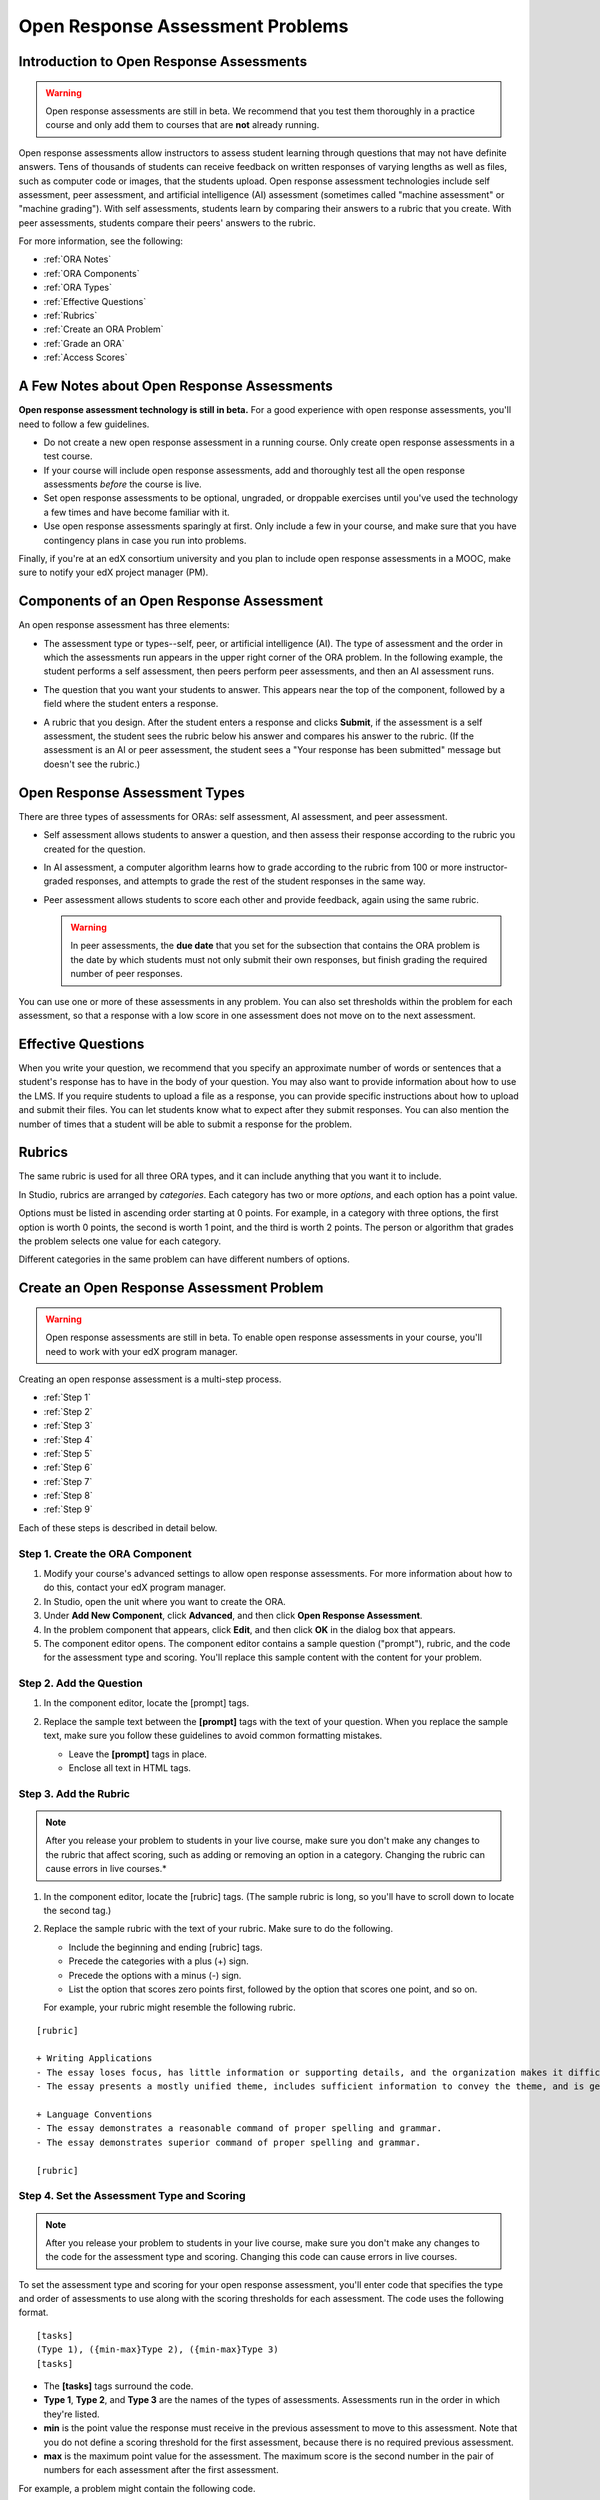 .. _Open Response Assessment Problems:

Open Response Assessment Problems
---------------------------------

Introduction to Open Response Assessments
~~~~~~~~~~~~~~~~~~~~~~~~~~~~~~~~~~~~~~~~~

.. warning:: Open response assessments are still in beta. We recommend that
          you test them thoroughly in a practice course and only add them to
          courses that are **not** already running.

Open response assessments allow instructors to assess student learning
through questions that may not have definite answers. Tens of thousands
of students can receive feedback on written responses of varying lengths
as well as files, such as computer code or images, that the students
upload. Open response assessment technologies include self assessment,
peer assessment, and artificial intelligence (AI) assessment (sometimes
called "machine assessment" or "machine grading"). With self
assessments, students learn by comparing their answers to a rubric that
you create. With peer assessments, students compare their peers' answers
to the rubric.

For more information, see the following:

* :ref:`ORA Notes`
* :ref:`ORA Components`
* :ref:`ORA Types`
* :ref:`Effective Questions`
* :ref:`Rubrics`
* :ref:`Create an ORA Problem`
* :ref:`Grade an ORA`
* :ref:`Access Scores`

.. _ORA Notes:

A Few Notes about Open Response Assessments
~~~~~~~~~~~~~~~~~~~~~~~~~~~~~~~~~~~~~~~~~~~

**Open response assessment technology is still in beta.** For a good
experience with open response assessments, you'll need to follow a few
guidelines.

-  Do not create a new open response assessment in a running course.
   Only create open response assessments in a test course.
-  If your course will include open response assessments, add and
   thoroughly test all the open response assessments *before* the course
   is live.
-  Set open response assessments to be optional, ungraded, or droppable
   exercises until you've used the technology a few times and have
   become familiar with it.
-  Use open response assessments sparingly at first. Only include a few
   in your course, and make sure that you have contingency plans in case
   you run into problems.

Finally, if you're at an edX consortium university and you plan to
include open response assessments in a MOOC, make sure to notify your
edX project manager (PM).

.. _ORA Components:

Components of an Open Response Assessment
~~~~~~~~~~~~~~~~~~~~~~~~~~~~~~~~~~~~~~~~~

An open response assessment has three elements:

-  The assessment type or types--self, peer, or artificial intelligence
   (AI). The type of assessment and the order in which the assessments
   run appears in the upper right corner of the ORA problem. In the
   following example, the student performs a self assessment, then peers
   perform peer assessments, and then an AI assessment runs.

   .. image:: Images/CITL_AssmtTypes.gif
      :alt: Image of ORA with assessment types circled

-  The question that you want your students to answer. This appears near
   the top of the component, followed by a field where the student
   enters a response.

   .. image:: Images/CITLsample.gif
      :alt: Image of ORA question

-  A rubric that you design. After the student enters a response and
   clicks **Submit**, if the assessment is a self assessment, the
   student sees the rubric below his answer and compares his answer to
   the rubric. (If the assessment is an AI or peer assessment, the
   student sees a "Your response has been submitted" message but doesn't
   see the rubric.)

   .. image:: Images/CITL_SA_Rubric.gif
      :alt: Image of ORA with rubric showing below the student's response

.. _ORA Types:

Open Response Assessment Types
~~~~~~~~~~~~~~~~~~~~~~~~~~~~~~

There are three types of assessments for ORAs: self assessment, AI
assessment, and peer assessment.

-  Self assessment allows students to answer a question, and then assess
   their response according to the rubric you created for the question.
-  In AI assessment, a computer algorithm learns how to grade according
   to the rubric from 100 or more instructor-graded responses, and
   attempts to grade the rest of the student responses in the same way.
-  Peer assessment allows students to score each other and provide
   feedback, again using the same rubric.

   .. warning:: In peer assessments, the **due date** that you set for the subsection that contains the ORA problem is the date by which students must not only submit their own responses, but finish grading the required number of peer responses.

You can use one or more of these assessments in any problem. You can
also set thresholds within the problem for each assessment, so that a
response with a low score in one assessment does not move on to the next
assessment.

.. _Effective Questions:

Effective Questions
~~~~~~~~~~~~~~~~~~~

When you write your question, we recommend that you specify an
approximate number of words or sentences that a student's response has
to have in the body of your question. You may also want to provide
information about how to use the LMS. If you require students to upload
a file as a response, you can provide specific instructions about how to
upload and submit their files. You can let students know what to expect
after they submit responses. You can also mention the number of times
that a student will be able to submit a response for the problem.

.. _Rubrics:

Rubrics
~~~~~~~

The same rubric is used for all three ORA types, and it can include
anything that you want it to include.

In Studio, rubrics are arranged by *categories*. Each category has two
or more *options*, and each option has a point value.

Options must be listed in ascending order starting at 0 points. For
example, in a category with three options, the first option is worth 0
points, the second is worth 1 point, and the third is worth 2 points.
The person or algorithm that grades the problem selects one value for
each category.

Different categories in the same problem can have different numbers of
options.

.. _Create an ORA Problem:

Create an Open Response Assessment Problem
~~~~~~~~~~~~~~~~~~~~~~~~~~~~~~~~~~~~~~~~~~

.. warning:: Open response assessments are still in beta. To enable open response assessments in your course, you'll need to work with your edX program manager.

Creating an open response assessment is a multi-step process.

* :ref:`Step 1`
* :ref:`Step 2`
* :ref:`Step 3`
* :ref:`Step 4`
* :ref:`Step 5`
* :ref:`Step 6`
* :ref:`Step 7`
* :ref:`Step 8`
* :ref:`Step 9`

Each of these steps is described in detail below.

.. _Step 1:

Step 1. Create the ORA Component
^^^^^^^^^^^^^^^^^^^^^^^^^^^^^^^^

#. Modify your course's advanced settings to allow open response assessments. For more information about how to do this, contact your edX program manager.
#. In Studio, open the unit where you want to create the ORA.
#. Under **Add New Component**, click **Advanced**, and then click
   **Open Response Assessment**.
#. In the problem component that appears, click **Edit**, and then click
   **OK** in the dialog box that appears.
#. The component editor opens. The component editor contains a sample
   question ("prompt"), rubric, and the code for the assessment type and
   scoring. You'll replace this sample content with the content for your
   problem. 
 
.. image:: Images/ORAComponentEditor.gif
   :alt: Image of component editor with prompt, rubric, and assessment type highlighted
  
.. _Step 2:

Step 2. Add the Question
^^^^^^^^^^^^^^^^^^^^^^^^

#. In the component editor, locate the [prompt] tags.

   .. image:: Images/ORA_Prompt.gif
      :alt: Image of component editor with prompt text highlighted

#. Replace the sample text between the **[prompt]** tags with the text of
   your question. When you replace the sample text, make sure you follow
   these guidelines to avoid common formatting mistakes.

   -  Leave the **[prompt]** tags in place.
   -  Enclose all text in HTML tags.

.. _Step 3:

Step 3. Add the Rubric
^^^^^^^^^^^^^^^^^^^^^^^^

.. note:: After you release your problem to students in your live course, make sure
          you don't make any changes to the rubric that affect scoring, such as adding or removing an option
          in a category. Changing the rubric can cause errors in live courses.*

#. In the component editor, locate the [rubric] tags. (The sample rubric
   is long, so you'll have to scroll down to locate the second tag.)

   .. image:: Images/ORA_Rubric.gif
      :alt: Image of component editor with rubric text highlighted

#. Replace the sample rubric with the text of your rubric. Make sure to
   do the following.

   -  Include the beginning and ending [rubric] tags.
   -  Precede the categories with a plus (+) sign.
   -  Precede the options with a minus (-) sign.
   -  List the option that scores zero points first, followed by the option that scores one point, and so on.

   For example, your rubric might resemble the following rubric.

::

    [rubric]

    + Writing Applications
    - The essay loses focus, has little information or supporting details, and the organization makes it difficult to follow.
    - The essay presents a mostly unified theme, includes sufficient information to convey the theme, and is generally organized well.

    + Language Conventions 
    - The essay demonstrates a reasonable command of proper spelling and grammar. 
    - The essay demonstrates superior command of proper spelling and grammar.

    [rubric]

.. _Step 4:

Step 4. Set the Assessment Type and Scoring
^^^^^^^^^^^^^^^^^^^^^^^^^^^^^^^^^^^^^^^^^^^^

.. note:: After you release your problem to students in your live course, make sure
          you don't make any changes to the code for the assessment type and scoring. Changing 
          this code can cause errors in live courses.

To set the assessment type and scoring for your open response assessment, you'll 
enter code that specifies the type and order of assessments to use along with 
the scoring thresholds for each assessment. The code uses the following format.

::

    [tasks]
    (Type 1), ({min-max}Type 2), ({min-max}Type 3)
    [tasks] 

-  The **[tasks]** tags surround the code.
-  **Type 1**, **Type 2**, and **Type 3** are the names of the types of
   assessments. Assessments run in the order in which they're listed.
-  **min** is the point value the response must receive in the previous
   assessment to move to this assessment. Note that you do not define a
   scoring threshold for the first assessment, because there is no
   required previous assessment.
-  **max** is the maximum point value for the assessment. The maximum
   score is the second number in the pair of numbers for each assessment
   after the first assessment.

For example, a problem might contain the following code.

::

    [tasks]
    (Self), ({5-7}Peer), ({4-7}AI)
    [tasks]

The problem that includes this code has the following characteristics.

-  The problem has a self assessment, a peer assessment, and then an AI
   assessment.
-  The maximum score for the problem is 7.
-  To advance to the peer assessment, the response must have a self
   assessment score of 5 or greater.
-  To advance to the AI assessment, the response must have a peer
   assessment score of 4 or greater.

.. note:: If a response's score isn't high enough for the response to move to the next
          assessment, 

Set the Assessment Type and Scoring
###################################

#. In the component editor, locate the [tasks] tags.

   .. image:: Images/ORA_Tasks.gif
      :alt: Image of component editor with tasks tags and text highlighted

#. Replace the sample code with the code for your problem.

.. _Step 5:

Step 5. Set the Problem Name
^^^^^^^^^^^^^^^^^^^^^^^^^^^^

.. note::   After you release your problem to students in your live course, make sure
            you don't change the name of the problem. Changing the display name when the problem
            is live can cause a loss of student data.

            You can change the display name of a problem while you're still testing the problem.
            However, note that all the test responses and scores associated with the problem 
            will be lost when you change the name. To update the problem name on the 
            instructor dashboard, submit a new test response to the problem.

The name of the problem appears as a heading above the problem in the
courseware. It also appears in the list of problems on the **Staff
Grading** page.

.. image:: Images/ORA_ProblemName1.gif
   :alt: Image of Staff Grading page with a problem name circled

To change the name:

#. In the upper-right corner of the component editor, click
   **Settings**.
#. In the **Display Name** field, replace **Open Response Assessment**
   with the name of your problem.

.. _Step 6:

Step 6. Set Other Options
^^^^^^^^^^^^^^^^^^^^^^^^^

If you want to change the problem settings, which include the number of
responses a student has to peer grade and whether students can upload
files as part of their response, click the **Settings** tab, and then
specify the options that you want.

.. image:: Images/ORA_Settings.gif
   :alt: Image of component editor with Settings tab selected

Open response assessments include the following settings.

+---------------------------------------------+--------------------------------------------------------------------+
| **Allow "overgrading" of peer submissions** | This setting applies only to peer grading. If all of the responses |
|                                             | for a question have been graded, the instructor can allow          |
|                                             | additional students to grade responses that were previously        |
|                                             | graded. This can be helpful if an instructor feels that peer       |
|                                             | grading has helped students learn, or if some students haven't     |
|                                             | graded the required number of responses yet, but all available     |
|                                             | responses have been graded.                                        |
+---------------------------------------------+--------------------------------------------------------------------+
| **Allow File Uploads**                      | This setting specifies whether a student can upload a file, such   |
|                                             | as an image file or a code file, as a response. Files can be of    |
|                                             | any type.                                                          |
+---------------------------------------------+--------------------------------------------------------------------+
| **Disable Quality Filter**                  | This setting applies to peer grading and AI grading. When the      |
|                                             | quality filter is disabled (when this value is set to True),       |
|                                             | Studio allows submissions that are of "poor quality" (such as      |
|                                             | responses that are very short or that have many spelling or        |
|                                             | grammatical errors) to be peer graded. For example, you may        |
|                                             | disable the quality filter if you want students to include URLs to |
|                                             | external content - otherwise Studio sees a URL, which may contain a|
|                                             | long string of seemingly random characters, as a misspelled word.  |
|                                             | When the quality filter is enabled (when this value is set to      |
|                                             | False), Studio does not allow poor-quality submissions to be peer  |
|                                             | graded.                                                            |
+---------------------------------------------+--------------------------------------------------------------------+
| **Display Name**                            | This name appears in two places in the LMS: in the course ribbon   |
|                                             | at the top of the page and above the exercise.                     |
+---------------------------------------------+--------------------------------------------------------------------+
| **Graded**                                  | This setting specifies whether the problem counts toward a         |
|                                             | student's grade. By default, if a subsection is set as a graded    |
|                                             | assignment, each problem in that subsection is graded. However, if |
|                                             | a subsection is set as a graded assignment, and you want this      |
|                                             | problem to be a "test" problem that doesn't count toward a         |
|                                             | student's grade, you can change this setting to **False**.         |
+---------------------------------------------+--------------------------------------------------------------------+
| **Maximum Attempts**                        | This setting specifies the number of times the student can try to  |
|                                             | answer the problem. Note that each time a student answers a        |
|                                             | problem, the student's response is graded separately. If a student |
|                                             | submits two responses to a peer-assessed problem (for example, by  |
|                                             | using the **New Submission** button after her first response       |
|                                             | receives a bad grade or because she wants to change her original   |
|                                             | response), and the problem requires three peer graders, three      |
|                                             | separate peer graders will have to grade each of the student's two |
|                                             | responses. We thus recommend keeping the maximum number of         |
|                                             | attempts for each question low.                                    |
+---------------------------------------------+--------------------------------------------------------------------+
| **Maximum Peer Grading Calibrations**       | This setting applies only to peer grading. You can set the maximum |
|                                             | number of responses a student has to "practice grade" before the   |
|                                             | student can start grading other students' responses. The default   |
|                                             | value is 6, but you can set this value to any number from 1 to 20. |
|                                             | This value must be greater than or equal to the value set for      |
|                                             | **Minimum Peer Grading Calibrations**.                             |
+---------------------------------------------+--------------------------------------------------------------------+
| **Minimum Peer Grading Calibrations**       | This setting applies only to peer grading. You can set the minimum |
|                                             | number of responses a student has to "practice grade" before the   |
|                                             | student can start grading other students' responses. The default   |
|                                             | value is 3, but you can set this value to any number from 1 to 20. |
|                                             | This value must be less than or equal to the value set for         |
|                                             | **Maximum Peer Grading Calibrations**.                             |
+---------------------------------------------+--------------------------------------------------------------------+
| **Peer Graders per Response**               | This setting applies only to peer grading. This setting specifies  |
|                                             | the number of times a response must be graded before the score and |
|                                             | feedback are available to the student who submitted the response.  |
+---------------------------------------------+--------------------------------------------------------------------+
| **Peer Track Changes**                      | This setting is new and still under development. This setting      |
|                                             | applies only to peer grading. When this setting is enabled (set to |
|                                             | **True**), peer graders can make inline changes to the responses   |
|                                             | they're grading. These changes are visible to the student who      |
|                                             | submitted the response, along with the rubric and comments for the |
|                                             | problem.                                                           |
+---------------------------------------------+--------------------------------------------------------------------+
| **Problem Weight**                          | This setting specifies the number of points the problem is worth.  |
|                                             | By default, each problem is worth one point.                       |
|                                             |                                                                    |
|                                             | **Note** *Every problem must have a problem weight of at least     |
|                                             | one point. Problems that have a problem weight of zero points      |
|                                             | don't appear on the instructor dashboard.*                         |
+---------------------------------------------+--------------------------------------------------------------------+
| **Required Peer Grading**                   | This setting specifies the number of responses that each student   |
|                                             | who submits a response has to grade before the student receives a  |
|                                             | grade for her response. This value can be the same as the value    |
|                                             | for the **Peer Graders per Response** setting, but we recommend    |
|                                             | that you set this value higher than the **Peer Graders per         |
|                                             | Response** setting to make sure that every student's work is       |
|                                             | graded. (If no responses remain to be graded, but a student still  |
|                                             | needs to grade responses, you can set the **Allow "overgrading" of |
|                                             | peer submissions** setting to allow more students to grade         |
|                                             | previously graded responses.)                                      |
+---------------------------------------------+--------------------------------------------------------------------+

.. _Step 7:

Step 7. Save the Problem
^^^^^^^^^^^^^^^^^^^^^^^^

-  After you have created the prompt and the rubric, set the assessment
   type and scoring, changed the name of the problem, and specified any
   additional settings, click **Save**.

   The component appears in Studio. In the upper right corner, you can
   see the type of assessments that you have set for this problem.

   .. image:: Images/ORA_Component.gif
      :alt: Image of ORA component with assessment types circled

.. _Step 8:

Step 8. Add the Peer Grading Interface (for peer assessments only)
^^^^^^^^^^^^^^^^^^^^^^^^^^^^^^^^^^^^^^^^^^^^^^^^^^^^^^^^^^^^^^^^^^

You can add just one peer grading interface for the whole course, or you
can add a separate peer grading interface for each individual problem.

.. warning:: In peer assessments, the **due date** that you set for the subsection that contains the ORA problem is the date by which students must not only submit their own responses, but finish grading the required number of peer responses.

.. _Add a Single PGI:

Add a Single Peer Grading Interface for the Course
##################################################

When you add just one peer grading interface for the entire course, we
recommend that you create that peer grading interface in its own section
so that students can find it easily. Students will be able to access all
the ORA problems for the course through this peer grading interface.

#. Create a new section, subsection, and unit. You can use any names
   that you want. One course used "Peer Grading Interface" for all
   three.
#. Under **Add New Component** in the new unit, click **Advanced**, and
   then click **Peer Grading Interface**.

   A new Peer Grading Interface component appears.

#. To see the peer grading interface in the course, set the visibility
   of the unit to **Public**, and then click **View Live**.

   The **Peer Grading** page opens.

   .. image:: Images/PGI_Single.gif
      :alt: Image of LMS open to the Peer Grading page for the course

   When students submit responses for peer assessments in your course,
   the names of the problems appear in this interface.

.. _Add an Individual PGI:

Add the Peer Grading Interface to an Individual Problem
#######################################################

When you add a peer grading interface for an individual problem, you
must add the identifier for the problem to that peer grading interface.
If you don't add the identifier, the interface will show all of the peer
assessments in the course.

Note that the peer grading interface doesn't have to appear under the
problem you want it to be associated with. As long as you've added the
identifier of the problem, the peer grading interface will be associated
with the problem, even if you include the peer grading interface in a
later unit (for example, if you want the problem to be due after a
week).

#. Open the unit that contains the ORA.
#. If the visibility of the unit is set to Public, click **View Live**.
   If the visibility is set to Private, click **Preview**. The unit
   opens in the LMS in a new tab. Make sure you're in Staff view rather
   than Student view.
#. Scroll down to the bottom of the ORA, and then click **Staff Debug
   Info**.
#. In the page that opens, locate the string of alphanumeric characters
   to the right of the word **location**. Press CTRL+C to copy this
   string, starting with **i4x**.

   .. image:: Images/PA_StaffDebug_Location.gif
      :alt: Image of Staff Debug screen with ORA problem location circled 

#. Switch back to the unit in Studio. If the visibility of the unit is
   set to **Public**, change the visibility to **Private**.
#. Scroll to the bottom of the unit, click **Advanced** under **Add New
   Component**, and then click **Peer Grading Interface**.
#. On the Peer Grading Interface component that opens, click **Edit**.
#. In the Peer Grading Interface component editor, click **Settings**.
#. In the **Link to Problem Location** field, paste the string of
   alphanumeric characters that you copied in step 4. Then, change the
   **Show Single Problem** setting to **True**.

   .. image:: Images/PGI_CompEditor_Settings.gif

#. Click **Save** to close the component editor.

.. _Step 9:

Step 9. Test the Problem
^^^^^^^^^^^^^^^^^^^^^^^^

Test your problem by adding and grading a response.

#. In Studio, open the unit that contains your ORA problem.
#. Under **Unit Settings**, change the **Visibility** setting to
   **Public**, and then click **View Live**.

   When you click **View Live**, the unit opens in the LMS in a new tab.

#. In the LMS, locate your ORA question, and then type your response in
   the Response field under the question.

   .. image:: Images/ThreeAssmts_NoResponse.gif

   Note that when you view your ORA problem in the LMS as an instructor,
   you see the following message below the problem. This message never
   appears to students.

   .. image:: Images/ORA_DuplicateWarning.gif

#. Test the problem to make sure that it works as expected.

To test your open response assessment, you may want to sign into your
course as a student, using an account that's different from the account
that you use as an instructor.

-  If you want to keep your course open as an instructor when you sign
   in as a student, either open a window in Incognito Mode in Firefox or
   Chrome or use a different browser to access your course. For example,
   if you used Firefox to create the course, use Chrome when you sign in
   as a student.
-  If you don't need to keep your course open, sign out of your course,
   and then sign back in using a different account. Note that if you do
   this, you can't make changes to your course without signing out and
   signing back in as an instructor.

When you test your problem, you may want to submit test responses that contain little
text, random characters, or other content that doesn't resemble the responses that you
expect from your students. Open response assessments include a quality filter that
prevents instructors and other students from seeing these "low-quality" responses. 
This quality filter is enabled by default. If you want to see all of your test 
responses, including the "low-quality" responses, disable the quality filter. 

To disable the quality filter, open the problem component, click the **Settings** tab,
and then set the **Disable Quality Filter** setting to **True**.

.. _Grade an ORA:

Grade an Open Response Assessment Problem
~~~~~~~~~~~~~~~~~~~~~~~~~~~~~~~~~~~~~~~~~

You'll grade student responses to both AI assessments and peer
assessments from the **Staff Grading** page in the LMS. Take a moment to
familiarize yourself with the features of this page.

The Staff Grading Page
^^^^^^^^^^^^^^^^^^^^^^^

When a response is available for you to grade, a yellow exclamation mark
appears next to **Open Ended Panel** at the top of the screen.

.. image:: Images/OpenEndedPanel.gif

To access the **Staff Grading** page, click **Open Ended Panel**.

When the **Open Ended Console** page opens, click **Staff Grading**.
Notice the **New submissions to grade** notification.

.. image:: Images/OpenEndedConsole_NewSubmissions.gif

When the **Staff Grading** page opens, information about your open
response assessment appears in several columns.

.. image:: Images/ProblemList-DemoCourse.gif

+----------------------------------------------------+--------------------------------------------------------------------+
| **Problem Name**                                   | The name of the problem. Click the name of the problem to open it. |
|                                                    | Problems in your course do not appear under **Problem Name** on    |
|                                                    | the **Staff Grading** page until at least one response to the      |
|                                                    | problem has been submitted and is available to grade.              |
+----------------------------------------------------+--------------------------------------------------------------------+
| **Graded**                                         | The number of responses for that problem that you have already     |
|                                                    | graded. Even if the AI algorithm has graded all available          |
|                                                    | responses, you can still grade the responses that the algorithm    |
|                                                    | designates as low-confidence responses by clicking the problem     |
|                                                    | name in the list.                                                  |
+----------------------------------------------------+--------------------------------------------------------------------+
| **Available to grade**                             | The total number of ungraded student submissions.                  |
+----------------------------------------------------+--------------------------------------------------------------------+
| **Required**                                       | The number of responses remaining to be graded to train the        |
|                                                    | algorithm for AI or to calibrate the responses for peer grading.   |
|                                                    | If your open response assessment calls for both AI and peer        |
|                                                    | assessment, the 20 responses that you grade for the peer           |
|                                                    | assessment count toward the 100 responses for the AI assessment.   |
+----------------------------------------------------+--------------------------------------------------------------------+
| **Progress**                                       | A visual indication of your progress through the grading process.  |
+----------------------------------------------------+--------------------------------------------------------------------+

Grade Responses
^^^^^^^^^^^^^^^

.. warning:: In peer assessments, the **due date** that you set for the subsection that contains the ORA problem is the date by which students must not only submit their own responses, but finish grading the required number of peer responses.

#. Go to the **Staff Grading** page.
#. Under **Problem Name**, click the name of the problem that you want.

   When the problem opens, the information about the number of responses
   that are still available to grade, that have been graded, and that an
   instructor is required to grade appears under the problem name. You
   can also find out about the AI algorithm's error rate. The error rate
   is a calculation of the difference between the scores that AI
   algorithm provides and the scores that the instructor provides.

   .. image:: Images/ResponseToGrade.gif

#. In the rubric below the response, select the option that best
   describes the response.
#. If applicable, add additional feedback.

   -  You can provide comments for the student in the **Written Feedback** field.
   -  If you do not feel that you can grade the response (for example,
      if you're a member of course staff but you would rather have the
      instructor grade the response), you can click **Skip** to skip it.
   -  If the response contains inappropriate content, you can select the
      **Flag as inappropriate content for later review** check box.
      Flagged content is accessed on the **Staff Grading** page. If
      necessary, course staff can ban a student from peer grading.

   .. image:: Images/AdditionalFeedback.gif

#. When you are done grading the response, click **Submit**.

When your course is running, another response opens automatically after
you grade the first response, and a message appears at the top of the
page.

.. image:: Images/FetchingNextSubmission.gif

After you've graded all responses for this problem, **No more
submissions to grade** appears on the page.

.. image:: Images/NoMoreSubmissions.gif

Click **Back to problem list** to return to the list of problems. You
can also wait for a few minutes and click **Re-check for submissions**
to see if any other students have submitted responses.

.. note:: After you've graded enough responses for AI assessments to start, the number
          of responses in the **Available to grade** column decreases rapidly as
          the algorithm grades responses and returns them to your students in just 
          a few seconds. No student data is lost. 

.. note:: When a response opens for you to grade, it leaves the current "grading pool" 
          that other instructors or students are grading from, which prevents other 
          instructors or students from grading the response while you are working on 
          it. If you do not submit a score for this response within 30 minutes, 
          the response returns to the grading pool (so that it again becomes available 
          for others to grade), even if you still have the response open on your screen.
 
          If the response returns to the grading pool (because the 30 minutes have passed), 
          but the response is still open on your screen, you can still submit feedback for 
          that response. If another instructor or student grades the response after it returns to the 
          grading pool but before you submit your feedback, the response receives two grades.
 
          If you click your browser's **Back** button to return to the problem list before you 
          click **Submit** to submit your feedback for a response, the response stays outside 
          the grading pool until 30 minutes have passed. When the response returns to the 
          grading pool, you can grade it. 

.. _Access Scores:

Access Scores and Feedback
~~~~~~~~~~~~~~~~~~~~~~~~~~

Scoring
^^^^^^^

Scores for open response assessment problems that have more than one assessment type are not cumulative. That is, if a problem has a value of 10 points and it contains both a self assessment and an AI assessment, the total score is out of 10 points rather than 20.

The final score for an open response assessment is the score that the response receives in the last assessment that it undergoes. If a response doesn't score high enough to move to another assessment, the final score is the score that the response receives in the last assessment that it qualifies for. 

In peer assessment, the final score is the median of the scores that the response receives from each peer grader.

For example:

A 20-point problem includes self assessment, peer assessment, and AI assessment. To move from self assessment to peer assessment, the response must score 10 points. To move from peer assessment to AI assessment, the response must score 12 points.

* Student A gives himself 9 points in the self assessment. Because the minimum score to move from self assessment to peer assessment is 10, the response cannot continue to peer assessment. Student A's final score is 9 out of 20.

* Student B gives herself 16 points in the self assessment. In the peer assessment, the response receives scores of 14, 11, and 10. Because the median is 11, the response cannot continue to AI assessment. Student B's final score is 11 out of 20.

* Student C gives herself 17 points in the self assessment. In the peer assessment, the response receives scores of 10, 18, and 14. Because the median is 14, the response moves to AI assessment. AI assessment gives the response a score of 16. Student C's final score is 16 out of 20.


Note that if the same 20-point problem changes the assessment order, the student's final score may be different. For example, suppose the assessment order for the above example changes to self assessment, then AI assessment, and then peer assessment. To move from self assessment to AI assessment, the response must score 10 points. To move from AI assessment to peer assessment, the response must score 12 points.

* Student D gives himself 17 points in the self assessment. AI assessment gives the response a score of 16. In the peer assessment, the response receives scores of 10, 18, and 14; the median is 14. Student D's final score is 14 out of 20.

.. note:: Because the assessment order can affect a student's final score, we recommend that you specify peer assessments as the last assessments for ORA problems. If the last assessment is a self assessment, the student can award herself full points for a response, even if the response received low grades from the AI and peer assessments.


Accessing Scores
^^^^^^^^^^^^^^^^

You access your scores for your responses to AI and peer assessment problems through the **Open Ended Console** page.

#. From any page in the LMS, click the **Open Ended Panel** tab at the
   top of the page.

   .. image:: Images/OpenEndedPanel.gif

#. On the **Open Ended Console** page, click **Problems You Have
   Submitted**.

   .. image:: Images/ProblemsYouHaveSubmitted.gif

#. On the **Open Ended Problems** page, check the **Status** column to
   see whether your responses have been graded.
#. When grading for a problem has been finished, click the name of a
   problem in the list to see your score for that problem. When you
   click the name of the problem, the problem opens in the courseware.

For both AI and peer assessments, the score appears below your response
in an abbreviated version of the rubric. For peer assessments, you can
also see the written feedback that your response received from different
graders.

**Graded AI Assessment**

.. image:: Images/AI_ScoredResponse.gif

**Graded Peer Assessment**

.. image:: Images/Peer_ScoredResponse.gif

If you want to see the full rubric for either an AI or peer assessment,
click **Toggle Full Rubric**.

.. note:: For a peer assessment, if you haven't yet graded enough
          problems to see your score, you receive a message that lets you know how
          many problems you still need to grade.

.. image:: Images/FeedbackNotAvailable.gif
